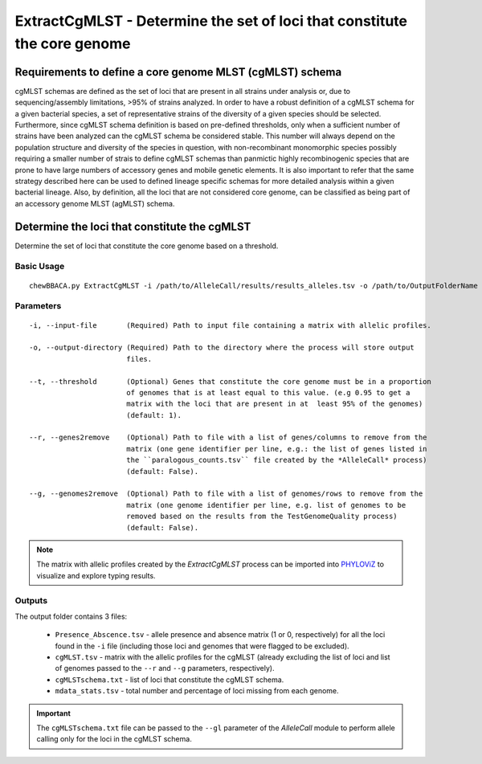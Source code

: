 ExtractCgMLST - Determine the set of loci that constitute the core genome
==========================================================================

Requirements to define a core genome MLST (cgMLST) schema
:::::::::::::::::::::::::::::::::::::::::::::::::::::::::

cgMLST schemas are defined as the set of loci that are present in all  strains under analysis
or, due to sequencing/assembly limitations, >95% of strains analyzed. In order to have a
robust definition of a cgMLST schema for a given bacterial species, a set of representative
strains of the diversity of a given species should be selected. Furthermore, since cgMLST
schema definition is based on pre-defined thresholds, only when a sufficient number of strains
have been analyzed can the cgMLST schema be considered stable. This number will always depend
on the population structure and diversity of the species in question, with non-recombinant
monomorphic species possibly requiring a smaller number of strais to define cgMLST schemas
than panmictic highly recombinogenic species that are prone to have large numbers of accessory
genes and mobile genetic elements. It is also important to refer that the same strategy
described here can be used to defined lineage specific schemas for more detailed analysis
within a given bacterial lineage. Also, by definition, all the loci that are not considered
core genome, can be classified as being part of an accessory genome MLST (agMLST) schema.

Determine the loci that constitute the cgMLST
:::::::::::::::::::::::::::::::::::::::::::::

Determine the set of loci that constitute the core genome based on a threshold.

Basic Usage
-----------

::

	chewBBACA.py ExtractCgMLST -i /path/to/AlleleCall/results/results_alleles.tsv -o /path/to/OutputFolderName

Parameters
----------

::

    -i, --input-file       (Required) Path to input file containing a matrix with allelic profiles.

    -o, --output-directory (Required) Path to the directory where the process will store output
                           files.

    --t, --threshold       (Optional) Genes that constitute the core genome must be in a proportion
                           of genomes that is at least equal to this value. (e.g 0.95 to get a
                           matrix with the loci that are present in at  least 95% of the genomes)
                           (default: 1).

    --r, --genes2remove    (Optional) Path to file with a list of genes/columns to remove from the
                           matrix (one gene identifier per line, e.g.: the list of genes listed in
                           the ``paralogous_counts.tsv`` file created by the *AlleleCall* process)
                           (default: False).

    --g, --genomes2remove  (Optional) Path to file with a list of genomes/rows to remove from the
                           matrix (one genome identifier per line, e.g. list of genomes to be
                           removed based on the results from the TestGenomeQuality process)
                           (default: False).

.. note::
	The matrix with allelic profiles created by the *ExtractCgMLST* process can be imported
	into `PHYLOViZ <https://online.phyloviz.net/index>`_ to visualize and explore typing results.

Outputs
-------

The output folder contains 3 files:

 - ``Presence_Abscence.tsv`` - allele presence and absence matrix (1 or 0, respectively) for
   all the loci found in the ``-i`` file (including those loci and genomes that were flagged
   to be excluded).
 - ``cgMLST.tsv`` - matrix with the allelic profiles for the cgMLST (already excluding the list
   of loci and list of genomes passed to the ``--r`` and ``--g`` parameters, respectively).
 - ``cgMLSTschema.txt`` - list of loci that constitute the cgMLST schema.
 - ``mdata_stats.tsv`` - total number and percentage of loci missing from each genome.

.. important::
	The ``cgMLSTschema.txt`` file can be passed to the ``--gl`` parameter of the *AlleleCall*
	module to perform allele calling only for the loci in the cgMLST schema.
